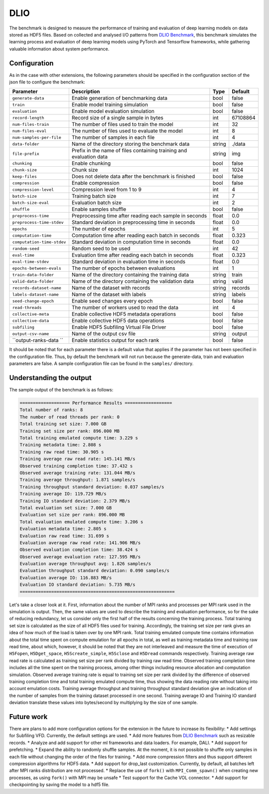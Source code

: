 DLIO
====

The benchmark is designed to measure the performance of training and evaluation of deep learning models on data stored
as HDF5 files. Based on collected and analysed I/O patterns from `DLIO Benchmark <https://github.com/argonne-lcf/dlio_benchmark>`_,
this benchmark simulates the learning process and evaluation of deep learning models using PyTorch and Tensorflow
frameworks, while gathering valuable information about system performance.

Configuration
-------------

As in the case with other extensions, the following parameters should be specified in the configuration section of the json file to configure the benchmark:

========================== ===================================================================== ======== ==============
**Parameter**              **Description**                                                       **Type** **Default**
========================== ===================================================================== ======== ==============
``generate-data``          Enable generation of benchmarking data                                bool     false
``train``                  Enable model training simulation                                      bool     false
``evaluation``             Enable model evaluation simulation                                    bool     false
``record-length``          Record size of a single sample in bytes                               int      67108864
``num-files-train``        The number of files used to train the model                           int      32
``num-files-eval``         The number of files used to evaluate the model                        int      8
``num-samples-per-file``   The number of samples in each file                                    int      4
``data-folder``            Name of the directory storing the benchmark data                      string   ./data
``file-prefix``            Prefix in the name of files containing training and evaluation data   string   img
``chunking``               Enable chunking                                                       bool     false
``chunk-size``             Chunk size                                                            int      1024
``keep-files``             Does not delete data after the benchmark is finished                  bool     false
``compression``            Enable compression                                                    bool     false
``compression-level``      Compression level from 1 to 9                                         int      4
``batch-size``             Training batch size                                                   int      7
``batch-size-eval``        Evaluation batch size                                                 int      2
``shuffle``                Enable samples shuffle                                                bool     false
``preprocess-time``        Preprocessing time after reading each sample in seconds               float    0.0
``preprocess-time-stdev``  Standard deviation in preprocessing time in seconds                   float    0.0
``epochs``                 The number of epochs                                                  int      5
``computation-time``       Computation time after reading each batch in seconds                  float    0.323
``computation-time-stdev`` Standard deviation in computation time in seconds                     float    0.0
``random-seed``            Random seed to be used                                                int      42
``eval-time``              Evaluation time after reading each batch in seconds                   float    0.323
``eval-time-stdev``        Standard deviation in evaluation time in seconds                      float    0.0
``epochs-between-evals``   The number of epochs between evaluations                              int      1
``train-data-folder``      Name of the directory containing the training data                    string   train
``valid-data-folder``      Name of the directory containing the validation data                  string   valid
``records-dataset-name``   Name of the dataset with records                                      string   records
``labels-dataset-name``    Name of the dataset with labels                                       string   labels
``seed-change-epoch``      Enable seed changes every epoch                                       bool     false
``read-threads``           The number of workers used to read the data                           int      4
``collective-meta``        Enable collective HDF5 metadata operations                            bool     false
``collective-data``        Enable collective HDF5 data operations                                bool     false
``subfiling``              Enable HDF5 Subfiling Virtual File Driver                             bool     false
``output-csv-name``        Name of the output csv file                                           string   output
``output-ranks-data ``     Enable statistics output for each rank                                bool     false
========================== ===================================================================== ======== ==============

It should be noted that for each parameter there is a default value that applies if the parameter has not been specified
in the configuration file. Thus, by default the benchmark will not run because the generate-data, train and evaluation
parameters are false. A sample configuration file can be found in the ``samples/`` directory.

Understanding the output
------------------------
The sample output of the benchmark is as follows:

.. code-block::

    =================== Performance Results ==================
    Total number of ranks: 8
    The number of read threads per rank: 0
    Total training set size: 7.000 GB
    Training set size per rank: 896.000 MB
    Total training emulated compute time: 3.229 s
    Training metadata time: 2.808 s
    Training raw read time: 30.905 s
    Training average raw read rate: 145.141 MB/s
    Observed training completion time: 37.432 s
    Observed average training rate: 131.044 MB/s
    Training average throughput: 1.871 samples/s
    Training throughput standard deviation: 0.037 samples/s
    Training average IO: 119.729 MB/s
    Training IO standard deviation: 2.379 MB/s
    Total evaluation set size: 7.000 GB
    Evaluation set size per rank: 896.000 MB
    Total evaluation emulated compute time: 3.206 s
    Evaluation metadata time: 2.805 s
    Evaluation raw read time: 31.699 s
    Evaluation average raw read rate: 141.906 MB/s
    Observed evaluation completion time: 38.424 s
    Observed average evaluation rate: 127.595 MB/s
    Evaluation average throughput avg: 1.826 samples/s
    Evaluation throughput standard deviation: 0.090 samples/s
    Evaluation average IO: 116.883 MB/s
    Evaluation IO standard deviation: 5.735 MB/s
    ===========================================================

Let's take a closer look at it. First, information about the number of MPI ranks and processes per MPI rank used in the
simulation is output. Then, the same values are used to describe the training and evaluation performance, so for the
sake of reducing redundancy, let us consider only the first half of the results concerning the training process. Total
training set size is calculated as the size of all HDF5 files used for training. Accordingly, the training set size per
rank gives an idea of how much of the load is taken over by one MPI rank. Total training emulated compute time contains
information about the total time spent on compute emulation for all epochs in total, as well as training metadata time
and training raw read time, about which, however, it should be noted that they are not interleaved and measure the time
of execution of ``H5Fopen``, ``H5Dget_space``, ``H5Screate_simple``, ``H5Sclose`` and ``H5Dread`` commands respectively.
Training average raw read rate is calculated as training set size per rank divided by training raw read time. Observed
training completion time includes all the time spent on the training process, among other things including resource
allocation and computation simulation. Observed average training rate is equal to training set size per rank divided by
the difference of observed training completion time and total training emulated compute time, thus showing the data
reading rate without taking into account emulation costs. Training average throughput and training throughput standard
deviation give an indication of the number of samples from the training dataset processed in one second. Training
average IO and Training IO standard deviation translate these values into bytes/second by multiplying by the size of
one sample.

Future work
-----------

There are plans to add more configuration options for the extension in the future to increase its flexibility:
* Add settings for Subfiling VFD. Currently, the default settings are used.
* Add more features from `DLIO Benchmark <https://github.com/argonne-lcf/dlio_benchmark>`_ such as resizable records.
* Analyze and add support for other ml frameworks and data loaders. For example, DALI.
* Add support for prefetching.
* Expand the ability to randomly shuffle samples. At the moment, it is not possible to shuffle only samples in each file
without changing the order of the files for training.
* Add more compression filters and thus support different compression algorithms for HDF5 data.
* Add support for drop_last customization. Currently, by default, all batches left after MPI ranks distribution are not processed.
* Replace the use of ``fork()`` with ``MPI_Comm_spawn()`` when creating new processes, as using ``fork()`` with MPI may be unsafe
* Test support for the Cache VOL connector.
* Add support for checkpointing by saving the model to a hdf5 file.
